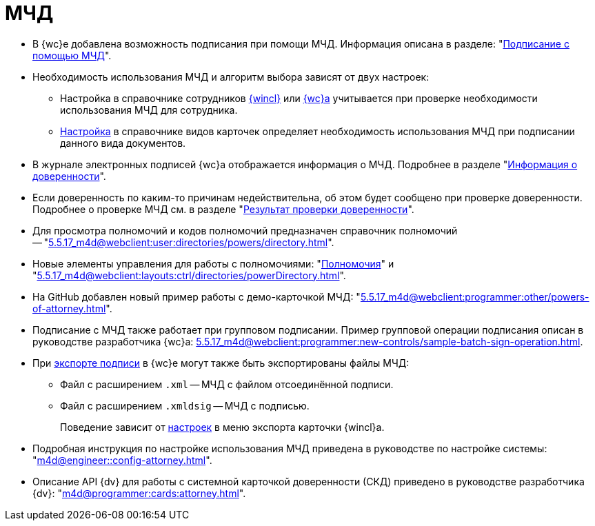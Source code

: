 = МЧД

* В {wc}е добавлена возможность подписания при помощи МЧД. Информация описана в разделе: "xref:5.5.17_m4d@webclient:user:docs-sign.adoc#attorney[Подписание с помощью МЧД]".
* Необходимость использования МЧД и алгоритм выбора зависят от двух настроек:
** Настройка в справочнике сотрудников xref:5.5.5_m4d@backoffice:desdirs:staff/employees/main-tab.adoc#attorney[{wincl}] или xref:5.5.17_m4d@webclient:user:directories/staff/employee-fields.adoc#attorney[{wc}а] учитывается при проверке необходимости использования МЧД для сотрудника.
** xref:5.5.5_m4d@backoffice:desdirs:card-kinds/document/sign-card.adoc#attorney[Настройка] в справочнике видов карточек определяет необходимость использования МЧД при подписании данного вида документов.
* В журнале электронных подписей {wc}а отображается информация о МЧД.  Подробнее в разделе "xref:5.5.17_m4d@webclient:user:docs-sign.adoc#attorney-info[Информация о доверенности]".
* Если доверенность по каким-то причинам недействительна, об этом будет сообщено при проверке доверенности. Подробнее о проверке МЧД см. в разделе "xref:5.5.17_m4d@webclient:user:docs-sign.adoc#attorney-validation[Результат проверки доверенности]".
* Для просмотра полномочий и кодов полномочий предназначен справочник полномочий -- "xref:5.5.17_m4d@webclient:user:directories/powers/directory.adoc[]".
* Новые элементы управления для работы с полномочиями: "xref:5.5.17_m4d@webclient:layouts:ctrl/directories/powers.adoc[Полномочия]" и "xref:5.5.17_m4d@webclient:layouts:ctrl/directories/powerDirectory.adoc[]".
* На GitHub добавлен новый пример работы с демо-карточкой МЧД: "xref:5.5.17_m4d@webclient:programmer:other/powers-of-attorney.adoc[]".
* Подписание с МЧД также работает при групповом подписании. Пример групповой операции подписания описан в руководстве разработчика {wc}а: xref:5.5.17_m4d@webclient:programmer:new-controls/sample-batch-sign-operation.adoc[].
* При xref:5.5.17_m4d@webclient:user:docs-sign.adoc#export-signed[экспорте подписи] в {wc}е могут также быть экспортированы файлы МЧД:
+
** Файл с расширением `.xml` -- МЧД с файлом отсоединённой подписи.
** Файл с расширением `.xmldsig` -- МЧД с подписью.
+
Поведение зависит от xref:5.5.4_m4d@winclient:user:card-export-print.adoc[настроек] в меню экспорта карточки {wincl}а.
+
* Подробная инструкция по настройке использования МЧД приведена в руководстве по настройке системы: "xref:m4d@engineer::config-attorney.adoc[]".
* Описание API {dv} для работы с системной карточкой доверенности (СКД) приведено в руководстве разработчика {dv}: "xref:m4d@programmer:cards:attorney.adoc[]".